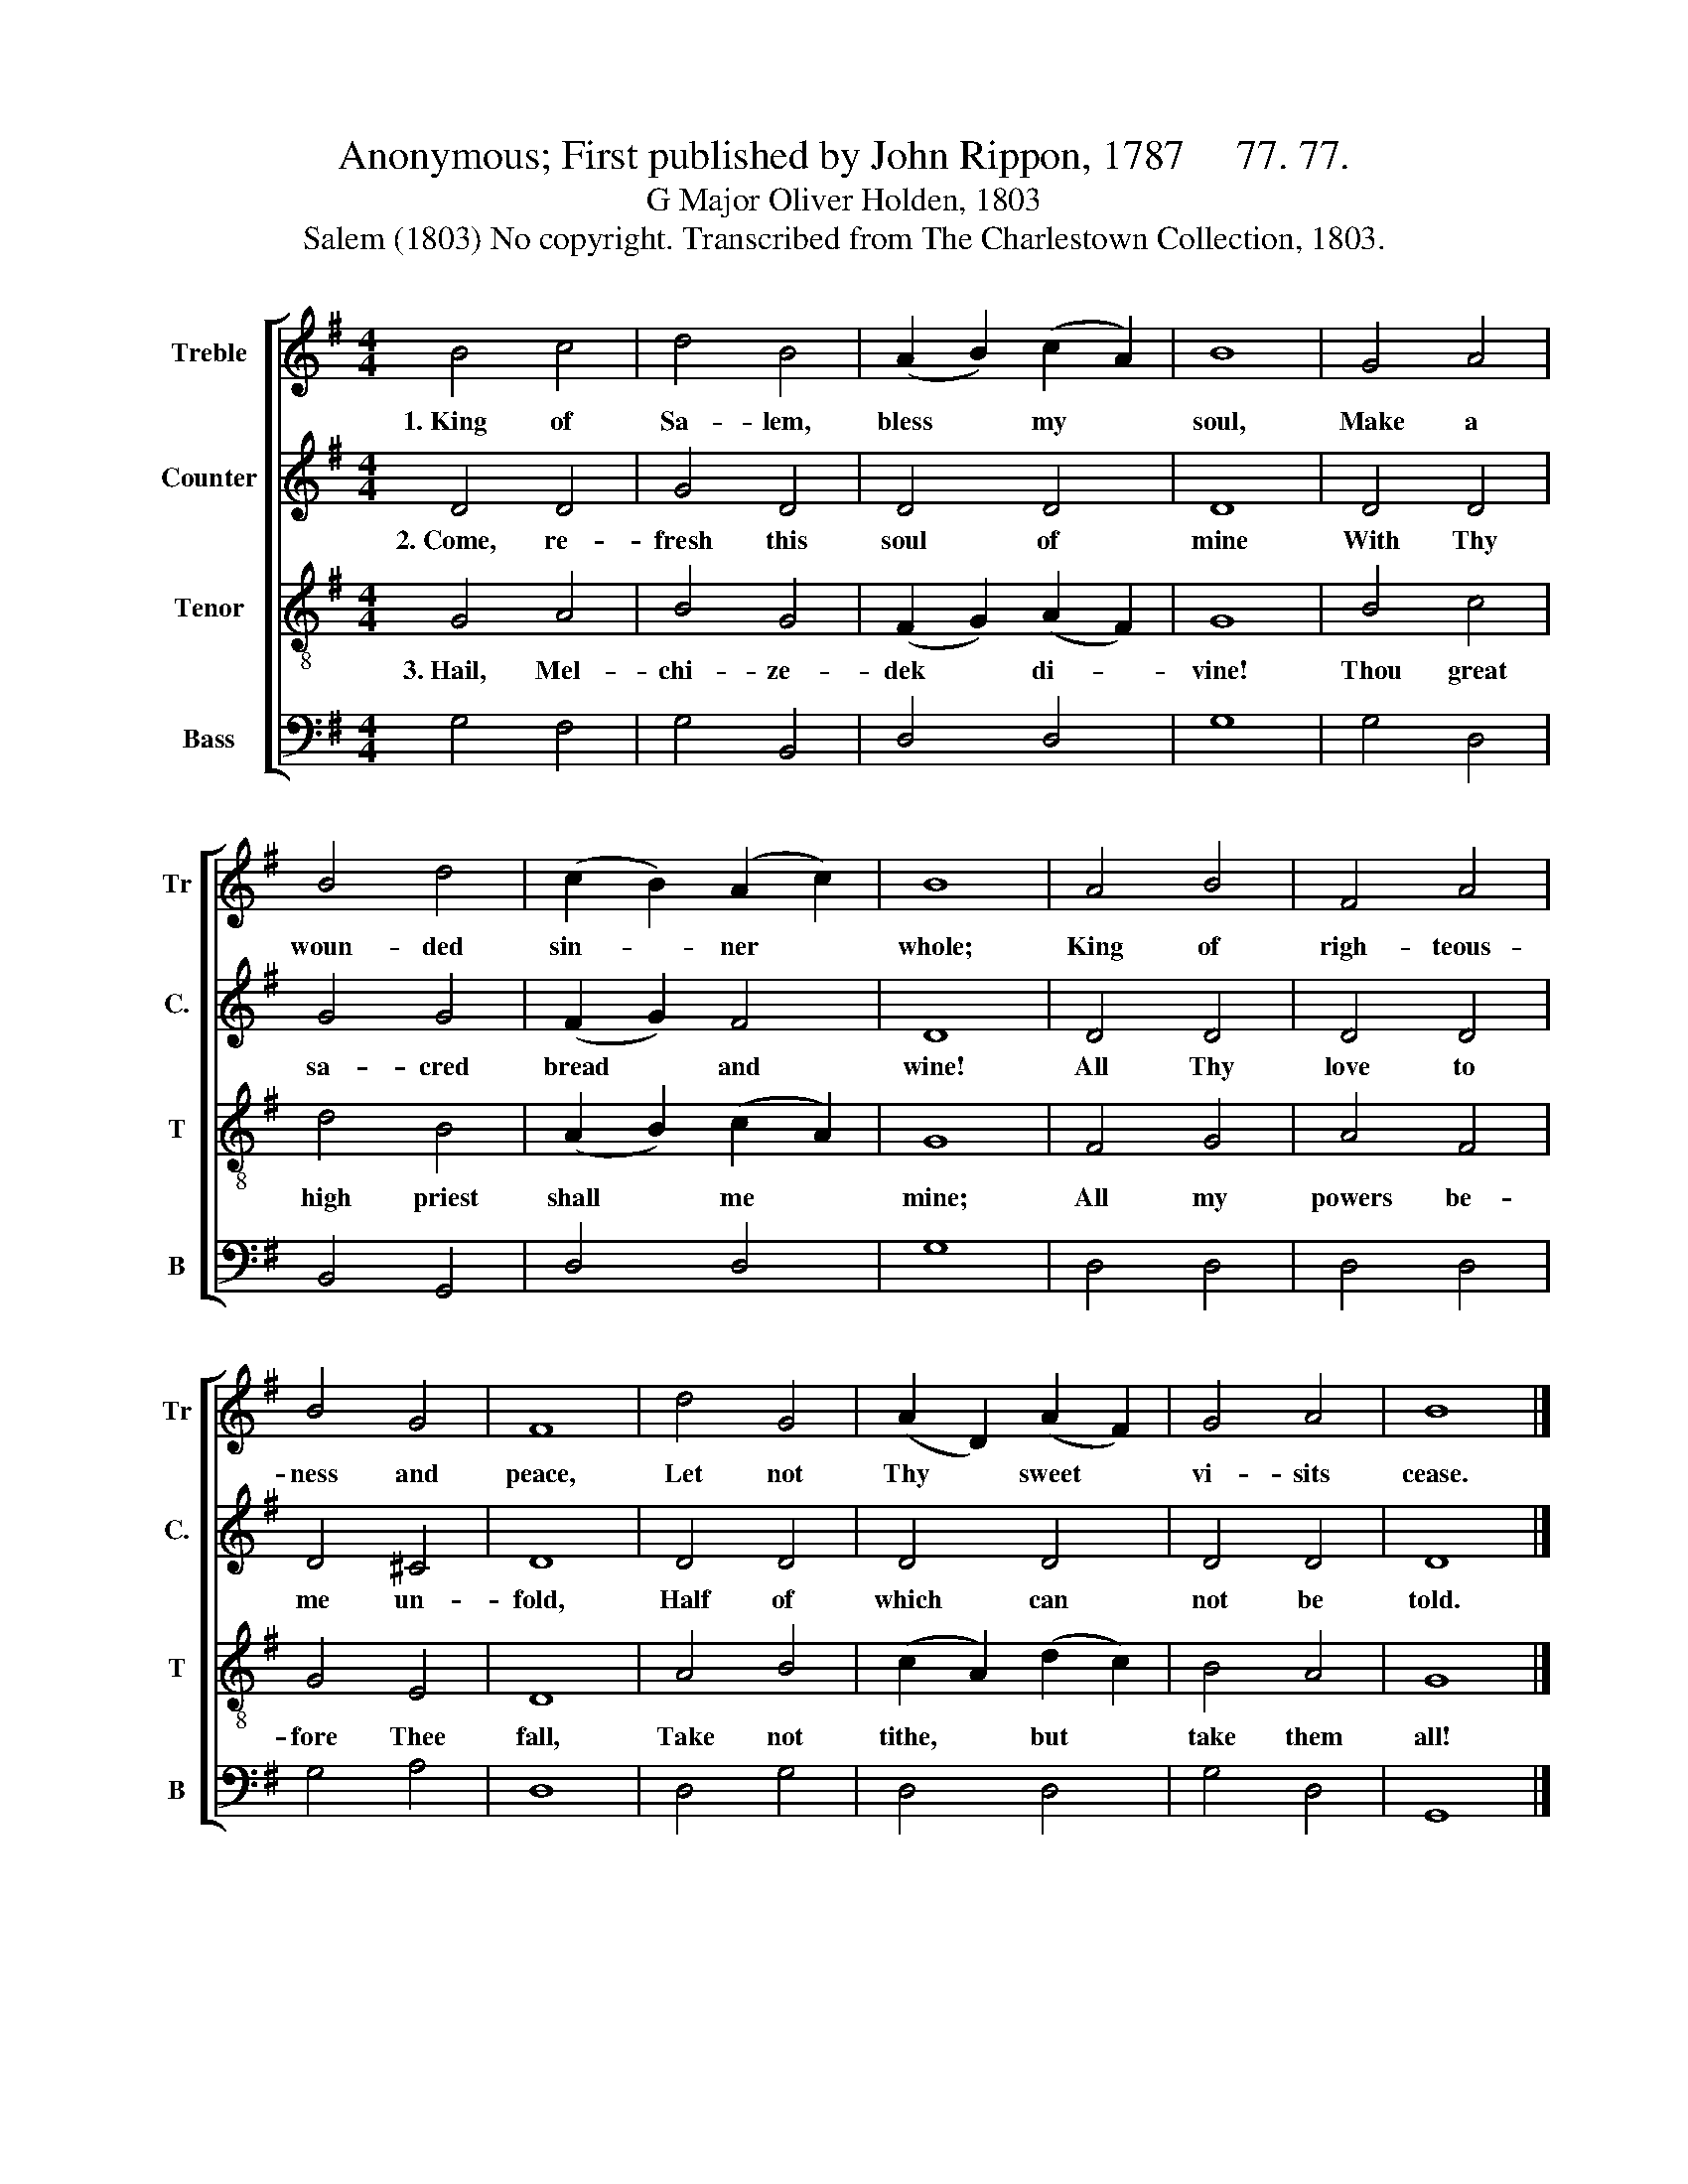X:1
T:Anonymous; First published by John Rippon, 1787     77. 77.
T:G Major Oliver Holden, 1803
T:Salem (1803) No copyright. Transcribed from The Charlestown Collection, 1803.
%%score [ 1 2 3 4 ]
L:1/8
M:4/4
K:G
V:1 treble nm="Treble" snm="Tr"
V:2 treble nm="Counter" snm="C."
V:3 treble-8 nm="Tenor" snm="T"
V:4 bass nm="Bass" snm="B"
V:1
 B4 c4 | d4 B4 | (A2 B2) (c2 A2) | B8 | G4 A4 | B4 d4 | (c2 B2) (A2 c2) | B8 | A4 B4 | F4 A4 | %10
w: 1.~King of|Sa- lem,|bless * my *|soul,|Make a|woun- ded|sin- * ner *|whole;|King of|righ- teous-|
 B4 G4 | F8 | d4 G4 | (A2 D2) (A2 F2) | G4 A4 | B8 |] %16
w: ness and|peace,|Let not|Thy * sweet *|vi- sits|cease.|
V:2
 D4 D4 | G4 D4 | D4 D4 | D8 | D4 D4 | G4 G4 | (F2 G2) F4 | D8 | D4 D4 | D4 D4 | D4 ^C4 | D8 | %12
w: 2.~Come, re-|fresh this|soul of|mine|With Thy|sa- cred|bread * and|wine!|All Thy|love to|me un-|fold,|
 D4 D4 | D4 D4 | D4 D4 | D8 |] %16
w: Half of|which can|not be|told.|
V:3
 G4 A4 | B4 G4 | (F2 G2) (A2 F2) | G8 | B4 c4 | d4 B4 | (A2 B2) (c2 A2) | G8 | F4 G4 | A4 F4 | %10
w: 3.~Hail, Mel-|chi- ze-|dek * di- *|vine!|Thou great|high priest|shall * me *|mine;|All my|powers be-|
 G4 E4 | D8 | A4 B4 | (c2 A2) (d2 c2) | B4 A4 | G8 |] %16
w: fore Thee|fall,|Take not|tithe, * but *|take them|all!|
V:4
 G,4 F,4 | G,4 B,,4 | D,4 D,4 | G,8 | G,4 D,4 | B,,4 G,,4 | D,4 D,4 | G,8 | D,4 D,4 | D,4 D,4 | %10
 G,4 A,4 | D,8 | D,4 G,4 | D,4 D,4 | G,4 D,4 | G,,8 |] %16


